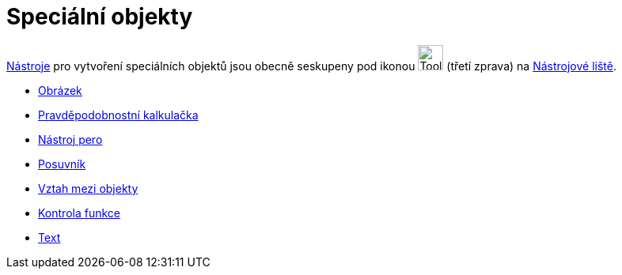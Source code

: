 = Speciální objekty
:page-en: tools/Special_Object_Tools
ifdef::env-github[:imagesdir: /cs/modules/ROOT/assets/images]

xref:/Nástroje.adoc[Nástroje] pro vytvoření speciálních objektů jsou obecně seskupeny pod ikonou
image:Tool_Insert_Text.gif[Tool Insert Text.gif,width=32,height=32] (třetí zprava) na
xref:/Nástrojová_lišta.adoc[Nástrojové liště].

* xref:/tools/Obrázek.adoc[Obrázek]
* xref:/tools/Pravděpodobnostní_kalkulačka.adoc[Pravděpodobnostní kalkulačka]
* xref:/tools/Nástroj_pero.adoc[Nástroj pero]
* xref:/tools/Posuvník.adoc[Posuvník]
* xref:/tools/Vztah_mezi_objekty.adoc[Vztah mezi objekty]
* xref:/tools/Kontrola_funkce.adoc[Kontrola funkce]
* xref:/tools/Text.adoc[Text]
